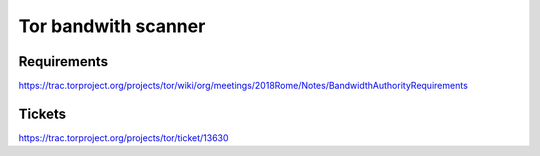 Tor bandwith scanner
=====================

Requirements
---------------

https://trac.torproject.org/projects/tor/wiki/org/meetings/2018Rome/Notes/BandwidthAuthorityRequirements


Tickets
--------

https://trac.torproject.org/projects/tor/ticket/13630
